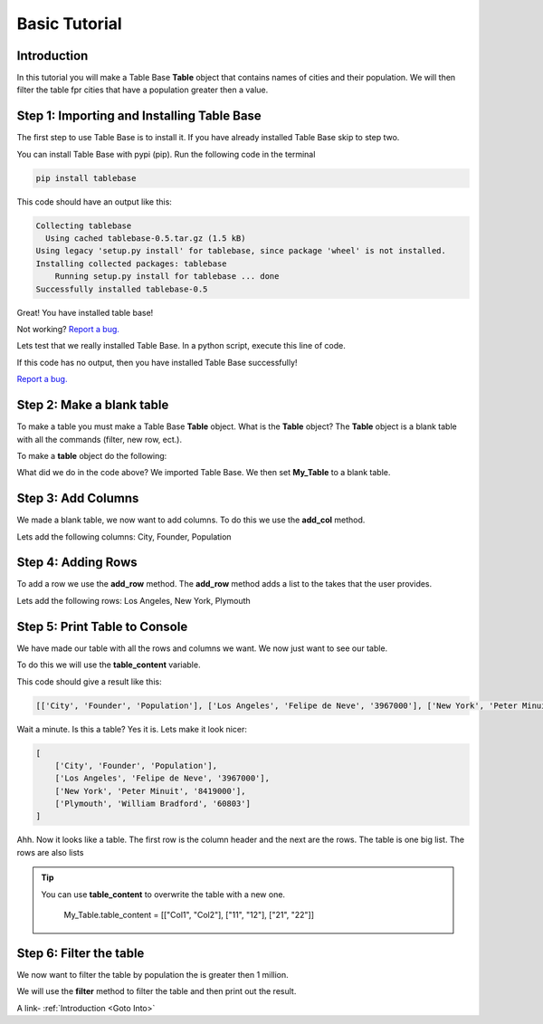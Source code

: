 Basic Tutorial
===============

Introduction
-------------

In this tutorial you will make a Table Base **Table** object that contains
names of cities and their population. We will then filter the table
fpr cities that have a population greater then a value.


Step 1: Importing and Installing Table Base
--------------------------------------------

The first step to use Table Base is to install it. If you have already
installed Table Base skip to step two.

You can install Table Base with pypi (pip). Run the following code in the
terminal

.. code-block:: bash

    pip install tablebase

This code should have an output like this:

.. code-block:: bash

    Collecting tablebase
      Using cached tablebase-0.5.tar.gz (1.5 kB)
    Using legacy 'setup.py install' for tablebase, since package 'wheel' is not installed.
    Installing collected packages: tablebase
        Running setup.py install for tablebase ... done
    Successfully installed tablebase-0.5

Great! You have installed table base!

Not working? `Report a bug. <https://github.com/sasmlange/tablebase/issues>`_

Lets test that we really installed Table Base. In a python script, execute
this line of code.

.. code-block:: python
    :emphasize-lines: 1

    import tablebase

If this code has no output, then you have installed Table Base successfully!

`Report a bug. <https://github.com/sasmlange/tablebase/issues>`_


Step 2: Make a blank table
---------------------------

To make a table you must make a Table Base **Table** object. What is the
**Table** object? The **Table** object is a blank table with all the
commands (filter, new row, ect.).

To make a **table** object do the following:

.. code-block:: python
    :emphasize-lines: 3

    import tablebase

    My_Table = tablebase.Table()

What did we do in the code above? We imported Table Base. We then set
**My_Table** to a blank table.

Step 3: Add Columns
--------------------

We made a blank table, we now want to add columns. To do this we use the
**add_col** method.

Lets add the following columns: City, Founder, Population

.. code-block:: python
    :emphasize-lines: 5, 6, 7

    import tablebase

    My_Table = tablebase.Table()

    My_Table.add_col("City")
    My_Table.add_col("Founder")
    My_Table.add_col("Population")

Step 4: Adding Rows
--------------------------

To add a row we use the **add_row** method. The **add_row** method adds a
list to the takes that the user provides.

Lets add the following rows: Los Angeles, New York, Plymouth

.. code-block::
    :emphasize-lines: 9, 10, 11

    import tablebase

    My_Table = tablebase.Table()

    My_Table.add_col("City")
    My_Table.add_col("Founder")
    My_Table.add_col("Population")

    My_Table.add_row(["Los Angeles", "Felipe de Neve", "3967000"])
    My_Table.add_row(["New York", "Peter Minuit", "8419000"])
    My_Table.add_row(["Plymouth", "William Bradford", "60803"])


Step 5: Print Table to Console
------------------------------

We have made our table with all the rows and columns we want. We now just
want to see our table.

To do this we will use the **table_content** variable.

.. code-block:: python
    :emphasize-lines: 13

    import tablebase

    My_Table = tablebase.Table()

    My_Table.add_col("City")
    My_Table.add_col("Founder")
    My_Table.add_col("Population")

    My_Table.add_row(["Los Angeles", "Felipe de Neve", "3967000"])
    My_Table.add_row(["New York", "Peter Minuit", "8419000"])
    My_Table.add_row(["Plymouth", "William Bradford", "60803"])

    print(My_Table.table_content)

This code should give a result like this:

.. code-block:: bash

    [['City', 'Founder', 'Population'], ['Los Angeles', 'Felipe de Neve', '3967000'], ['New York', 'Peter Minuit', '8419000'], ['Plymouth', 'William Bradford', '60803']]

Wait a minute. Is this a table? Yes it is. Lets make it look nicer:

.. code-block:: bash

    [
        ['City', 'Founder', 'Population'],
        ['Los Angeles', 'Felipe de Neve', '3967000'],
        ['New York', 'Peter Minuit', '8419000'],
        ['Plymouth', 'William Bradford', '60803']
    ]

Ahh. Now it looks like a table. The first row is the column header and the
next are the rows. The table is one big list. The rows are also lists


.. tip::

    You can use **table_content** to overwrite the table with a new one.

        My_Table.table_content = [["Col1", "Col2"], ["11", "12"], ["21", "22"]]

Step 6: Filter the table
-------------------------

We now want to filter the table by population the is greater then 1
million.

We will use the **filter** method to filter the table and then print out the result.

.. code-block:: python
    :emphasize-lines: 15

    import tablebase

    My_Table = tablebase.Table()

    My_Table.add_col("City")
    My_Table.add_col("Founder")
    My_Table.add_col("Population")

    My_Table.add_row(["Los Angeles", "Felipe de Neve", "3967000"])
    My_Table.add_row(["New York", "Peter Minuit", "8419000"])
    My_Table.add_row(["Plymouth", "William Bradford", "60803"])

    print(My_Table.table_content)

    print(May_Table.filter("Population"))

A link-  :ref:`Introduction <Goto Into>`
